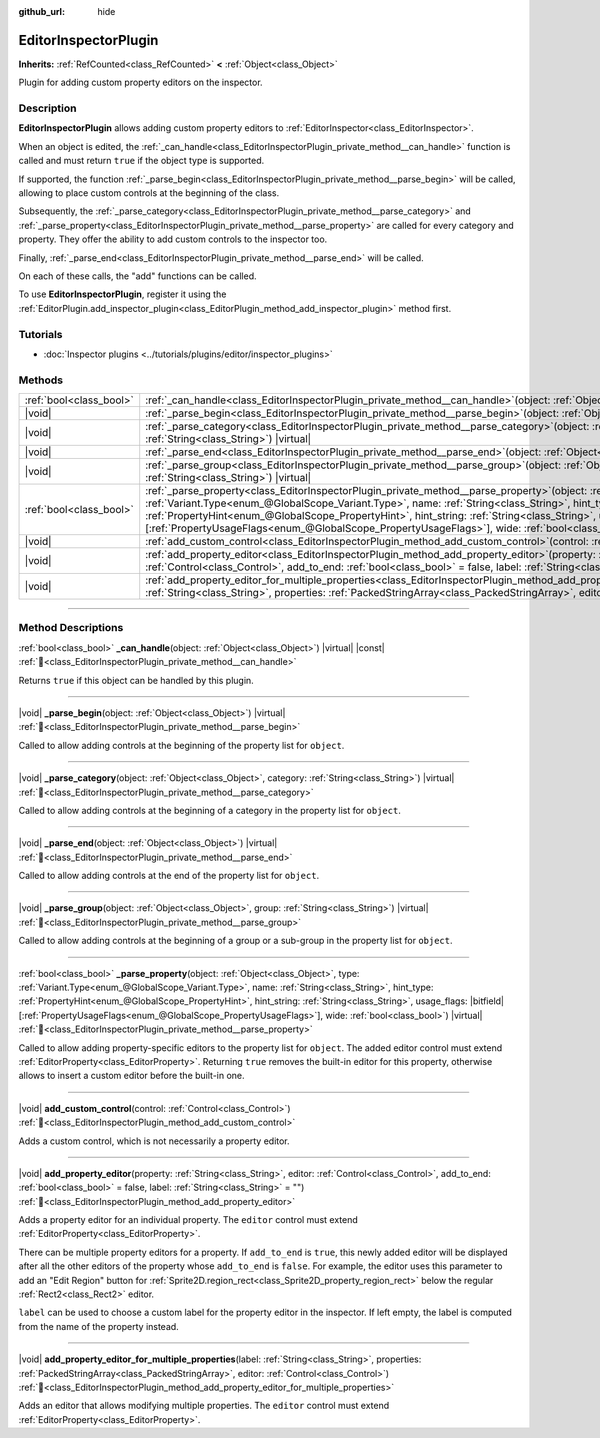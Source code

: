 :github_url: hide

.. DO NOT EDIT THIS FILE!!!
.. Generated automatically from Godot engine sources.
.. Generator: https://github.com/godotengine/godot/tree/master/doc/tools/make_rst.py.
.. XML source: https://github.com/godotengine/godot/tree/master/doc/classes/EditorInspectorPlugin.xml.

.. _class_EditorInspectorPlugin:

EditorInspectorPlugin
=====================

**Inherits:** :ref:`RefCounted<class_RefCounted>` **<** :ref:`Object<class_Object>`

Plugin for adding custom property editors on the inspector.

.. rst-class:: classref-introduction-group

Description
-----------

**EditorInspectorPlugin** allows adding custom property editors to :ref:`EditorInspector<class_EditorInspector>`.

When an object is edited, the :ref:`_can_handle<class_EditorInspectorPlugin_private_method__can_handle>` function is called and must return ``true`` if the object type is supported.

If supported, the function :ref:`_parse_begin<class_EditorInspectorPlugin_private_method__parse_begin>` will be called, allowing to place custom controls at the beginning of the class.

Subsequently, the :ref:`_parse_category<class_EditorInspectorPlugin_private_method__parse_category>` and :ref:`_parse_property<class_EditorInspectorPlugin_private_method__parse_property>` are called for every category and property. They offer the ability to add custom controls to the inspector too.

Finally, :ref:`_parse_end<class_EditorInspectorPlugin_private_method__parse_end>` will be called.

On each of these calls, the "add" functions can be called.

To use **EditorInspectorPlugin**, register it using the :ref:`EditorPlugin.add_inspector_plugin<class_EditorPlugin_method_add_inspector_plugin>` method first.

.. rst-class:: classref-introduction-group

Tutorials
---------

- :doc:`Inspector plugins <../tutorials/plugins/editor/inspector_plugins>`

.. rst-class:: classref-reftable-group

Methods
-------

.. table::
   :widths: auto

   +-------------------------+-----------------------------------------------------------------------------------------------------------------------------------------------------------------------------------------------------------------------------------------------------------------------------------------------------------------------------------------------------------------------------------------------------------------------------------------------------------------------------------+
   | :ref:`bool<class_bool>` | :ref:`_can_handle<class_EditorInspectorPlugin_private_method__can_handle>`\ (\ object\: :ref:`Object<class_Object>`\ ) |virtual| |const|                                                                                                                                                                                                                                                                                                                                          |
   +-------------------------+-----------------------------------------------------------------------------------------------------------------------------------------------------------------------------------------------------------------------------------------------------------------------------------------------------------------------------------------------------------------------------------------------------------------------------------------------------------------------------------+
   | |void|                  | :ref:`_parse_begin<class_EditorInspectorPlugin_private_method__parse_begin>`\ (\ object\: :ref:`Object<class_Object>`\ ) |virtual|                                                                                                                                                                                                                                                                                                                                                |
   +-------------------------+-----------------------------------------------------------------------------------------------------------------------------------------------------------------------------------------------------------------------------------------------------------------------------------------------------------------------------------------------------------------------------------------------------------------------------------------------------------------------------------+
   | |void|                  | :ref:`_parse_category<class_EditorInspectorPlugin_private_method__parse_category>`\ (\ object\: :ref:`Object<class_Object>`, category\: :ref:`String<class_String>`\ ) |virtual|                                                                                                                                                                                                                                                                                                  |
   +-------------------------+-----------------------------------------------------------------------------------------------------------------------------------------------------------------------------------------------------------------------------------------------------------------------------------------------------------------------------------------------------------------------------------------------------------------------------------------------------------------------------------+
   | |void|                  | :ref:`_parse_end<class_EditorInspectorPlugin_private_method__parse_end>`\ (\ object\: :ref:`Object<class_Object>`\ ) |virtual|                                                                                                                                                                                                                                                                                                                                                    |
   +-------------------------+-----------------------------------------------------------------------------------------------------------------------------------------------------------------------------------------------------------------------------------------------------------------------------------------------------------------------------------------------------------------------------------------------------------------------------------------------------------------------------------+
   | |void|                  | :ref:`_parse_group<class_EditorInspectorPlugin_private_method__parse_group>`\ (\ object\: :ref:`Object<class_Object>`, group\: :ref:`String<class_String>`\ ) |virtual|                                                                                                                                                                                                                                                                                                           |
   +-------------------------+-----------------------------------------------------------------------------------------------------------------------------------------------------------------------------------------------------------------------------------------------------------------------------------------------------------------------------------------------------------------------------------------------------------------------------------------------------------------------------------+
   | :ref:`bool<class_bool>` | :ref:`_parse_property<class_EditorInspectorPlugin_private_method__parse_property>`\ (\ object\: :ref:`Object<class_Object>`, type\: :ref:`Variant.Type<enum_@GlobalScope_Variant.Type>`, name\: :ref:`String<class_String>`, hint_type\: :ref:`PropertyHint<enum_@GlobalScope_PropertyHint>`, hint_string\: :ref:`String<class_String>`, usage_flags\: |bitfield|\[:ref:`PropertyUsageFlags<enum_@GlobalScope_PropertyUsageFlags>`\], wide\: :ref:`bool<class_bool>`\ ) |virtual| |
   +-------------------------+-----------------------------------------------------------------------------------------------------------------------------------------------------------------------------------------------------------------------------------------------------------------------------------------------------------------------------------------------------------------------------------------------------------------------------------------------------------------------------------+
   | |void|                  | :ref:`add_custom_control<class_EditorInspectorPlugin_method_add_custom_control>`\ (\ control\: :ref:`Control<class_Control>`\ )                                                                                                                                                                                                                                                                                                                                                   |
   +-------------------------+-----------------------------------------------------------------------------------------------------------------------------------------------------------------------------------------------------------------------------------------------------------------------------------------------------------------------------------------------------------------------------------------------------------------------------------------------------------------------------------+
   | |void|                  | :ref:`add_property_editor<class_EditorInspectorPlugin_method_add_property_editor>`\ (\ property\: :ref:`String<class_String>`, editor\: :ref:`Control<class_Control>`, add_to_end\: :ref:`bool<class_bool>` = false, label\: :ref:`String<class_String>` = ""\ )                                                                                                                                                                                                                  |
   +-------------------------+-----------------------------------------------------------------------------------------------------------------------------------------------------------------------------------------------------------------------------------------------------------------------------------------------------------------------------------------------------------------------------------------------------------------------------------------------------------------------------------+
   | |void|                  | :ref:`add_property_editor_for_multiple_properties<class_EditorInspectorPlugin_method_add_property_editor_for_multiple_properties>`\ (\ label\: :ref:`String<class_String>`, properties\: :ref:`PackedStringArray<class_PackedStringArray>`, editor\: :ref:`Control<class_Control>`\ )                                                                                                                                                                                             |
   +-------------------------+-----------------------------------------------------------------------------------------------------------------------------------------------------------------------------------------------------------------------------------------------------------------------------------------------------------------------------------------------------------------------------------------------------------------------------------------------------------------------------------+

.. rst-class:: classref-section-separator

----

.. rst-class:: classref-descriptions-group

Method Descriptions
-------------------

.. _class_EditorInspectorPlugin_private_method__can_handle:

.. rst-class:: classref-method

:ref:`bool<class_bool>` **_can_handle**\ (\ object\: :ref:`Object<class_Object>`\ ) |virtual| |const| :ref:`🔗<class_EditorInspectorPlugin_private_method__can_handle>`

Returns ``true`` if this object can be handled by this plugin.

.. rst-class:: classref-item-separator

----

.. _class_EditorInspectorPlugin_private_method__parse_begin:

.. rst-class:: classref-method

|void| **_parse_begin**\ (\ object\: :ref:`Object<class_Object>`\ ) |virtual| :ref:`🔗<class_EditorInspectorPlugin_private_method__parse_begin>`

Called to allow adding controls at the beginning of the property list for ``object``.

.. rst-class:: classref-item-separator

----

.. _class_EditorInspectorPlugin_private_method__parse_category:

.. rst-class:: classref-method

|void| **_parse_category**\ (\ object\: :ref:`Object<class_Object>`, category\: :ref:`String<class_String>`\ ) |virtual| :ref:`🔗<class_EditorInspectorPlugin_private_method__parse_category>`

Called to allow adding controls at the beginning of a category in the property list for ``object``.

.. rst-class:: classref-item-separator

----

.. _class_EditorInspectorPlugin_private_method__parse_end:

.. rst-class:: classref-method

|void| **_parse_end**\ (\ object\: :ref:`Object<class_Object>`\ ) |virtual| :ref:`🔗<class_EditorInspectorPlugin_private_method__parse_end>`

Called to allow adding controls at the end of the property list for ``object``.

.. rst-class:: classref-item-separator

----

.. _class_EditorInspectorPlugin_private_method__parse_group:

.. rst-class:: classref-method

|void| **_parse_group**\ (\ object\: :ref:`Object<class_Object>`, group\: :ref:`String<class_String>`\ ) |virtual| :ref:`🔗<class_EditorInspectorPlugin_private_method__parse_group>`

Called to allow adding controls at the beginning of a group or a sub-group in the property list for ``object``.

.. rst-class:: classref-item-separator

----

.. _class_EditorInspectorPlugin_private_method__parse_property:

.. rst-class:: classref-method

:ref:`bool<class_bool>` **_parse_property**\ (\ object\: :ref:`Object<class_Object>`, type\: :ref:`Variant.Type<enum_@GlobalScope_Variant.Type>`, name\: :ref:`String<class_String>`, hint_type\: :ref:`PropertyHint<enum_@GlobalScope_PropertyHint>`, hint_string\: :ref:`String<class_String>`, usage_flags\: |bitfield|\[:ref:`PropertyUsageFlags<enum_@GlobalScope_PropertyUsageFlags>`\], wide\: :ref:`bool<class_bool>`\ ) |virtual| :ref:`🔗<class_EditorInspectorPlugin_private_method__parse_property>`

Called to allow adding property-specific editors to the property list for ``object``. The added editor control must extend :ref:`EditorProperty<class_EditorProperty>`. Returning ``true`` removes the built-in editor for this property, otherwise allows to insert a custom editor before the built-in one.

.. rst-class:: classref-item-separator

----

.. _class_EditorInspectorPlugin_method_add_custom_control:

.. rst-class:: classref-method

|void| **add_custom_control**\ (\ control\: :ref:`Control<class_Control>`\ ) :ref:`🔗<class_EditorInspectorPlugin_method_add_custom_control>`

Adds a custom control, which is not necessarily a property editor.

.. rst-class:: classref-item-separator

----

.. _class_EditorInspectorPlugin_method_add_property_editor:

.. rst-class:: classref-method

|void| **add_property_editor**\ (\ property\: :ref:`String<class_String>`, editor\: :ref:`Control<class_Control>`, add_to_end\: :ref:`bool<class_bool>` = false, label\: :ref:`String<class_String>` = ""\ ) :ref:`🔗<class_EditorInspectorPlugin_method_add_property_editor>`

Adds a property editor for an individual property. The ``editor`` control must extend :ref:`EditorProperty<class_EditorProperty>`.

There can be multiple property editors for a property. If ``add_to_end`` is ``true``, this newly added editor will be displayed after all the other editors of the property whose ``add_to_end`` is ``false``. For example, the editor uses this parameter to add an "Edit Region" button for :ref:`Sprite2D.region_rect<class_Sprite2D_property_region_rect>` below the regular :ref:`Rect2<class_Rect2>` editor.

\ ``label`` can be used to choose a custom label for the property editor in the inspector. If left empty, the label is computed from the name of the property instead.

.. rst-class:: classref-item-separator

----

.. _class_EditorInspectorPlugin_method_add_property_editor_for_multiple_properties:

.. rst-class:: classref-method

|void| **add_property_editor_for_multiple_properties**\ (\ label\: :ref:`String<class_String>`, properties\: :ref:`PackedStringArray<class_PackedStringArray>`, editor\: :ref:`Control<class_Control>`\ ) :ref:`🔗<class_EditorInspectorPlugin_method_add_property_editor_for_multiple_properties>`

Adds an editor that allows modifying multiple properties. The ``editor`` control must extend :ref:`EditorProperty<class_EditorProperty>`.

.. |virtual| replace:: :abbr:`virtual (This method should typically be overridden by the user to have any effect.)`
.. |const| replace:: :abbr:`const (This method has no side effects. It doesn't modify any of the instance's member variables.)`
.. |vararg| replace:: :abbr:`vararg (This method accepts any number of arguments after the ones described here.)`
.. |constructor| replace:: :abbr:`constructor (This method is used to construct a type.)`
.. |static| replace:: :abbr:`static (This method doesn't need an instance to be called, so it can be called directly using the class name.)`
.. |operator| replace:: :abbr:`operator (This method describes a valid operator to use with this type as left-hand operand.)`
.. |bitfield| replace:: :abbr:`BitField (This value is an integer composed as a bitmask of the following flags.)`
.. |void| replace:: :abbr:`void (No return value.)`
